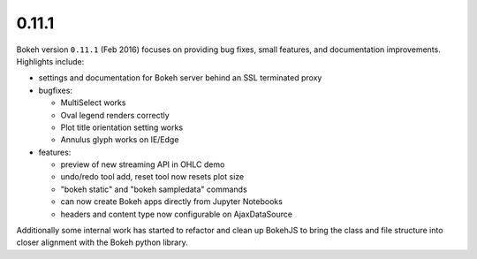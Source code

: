 .. _release-0-11-1:

0.11.1
======

Bokeh version ``0.11.1`` (Feb 2016) focuses on providing bug fixes, small
features, and documentation improvements. Highlights include:

* settings and documentation for Bokeh server behind an SSL terminated proxy
* bugfixes:

  - MultiSelect works
  - Oval legend renders correctly
  - Plot title orientation setting works
  - Annulus glyph works on IE/Edge

* features:

  - preview of new streaming API in OHLC demo
  - undo/redo tool add, reset tool now resets plot size
  - "bokeh static" and "bokeh sampledata" commands
  - can now create Bokeh apps directly from Jupyter Notebooks
  - headers and content type now configurable on AjaxDataSource

Additionally some internal work has started to refactor and clean up BokehJS
to bring the class and file structure into closer alignment with the Bokeh
python library.
